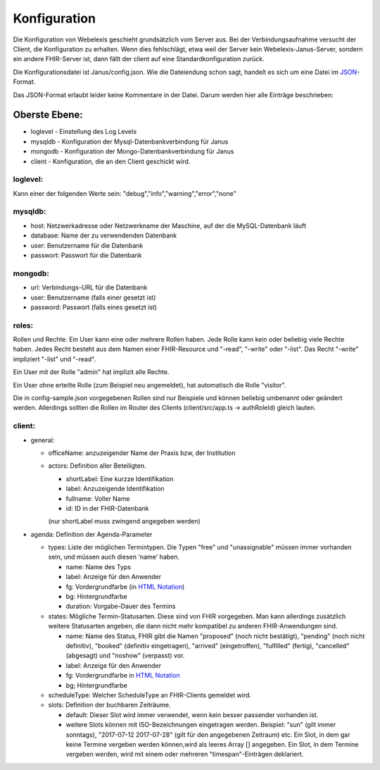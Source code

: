 Konfiguration
=============

Die Konfiguration von Webelexis geschieht grundsätzlich vom Server aus. Bei der Verbindungsaufnahme versucht der Client, die Konfiguration zu erhalten. Wenn dies fehlschlägt, etwa weil der Server kein Webelexis-Janus-Server, sondern ein andere FHIR-Server ist, dann fällt der client auf eine Standardkonfiguration zurück.

Die Konfigurationsdatei ist Janus/config.json. Wie die Dateiendung schon sagt, handelt es sich um eine Datei im JSON_-Format.

Das JSON-Format erlaubt leider keine Kommentare in der Datei. Darum werden hier alle Einträge beschrieben:

Oberste Ebene:
--------------
* loglevel - Einstellung des Log Levels
* mysqldb - Konfiguration der Mysql-Datenbankverbindung für Janus
* mongodb - Konfiguration der Mongo-Datenbankverbindung für Janus
* client - Konfiguration, die an den Client geschickt wird.

loglevel:
^^^^^^^^^
Kann einer der folgenden Werte sein: "debug","info","warning","error","none"

mysqldb:
^^^^^^^^
* host: Netzwerkadresse oder Netzwerkname der Maschine, auf der die MySQL-Datenbank läuft
* database: Name der zu verwendenden Datenbank
* user: Benutzername für die Datenbank
* passwort: Passwort für die Datenbank

mongodb:
^^^^^^^^
* url: Verbindungs-URL für die Datenbank
* user: Benutzername (falls einer gesetzt ist)
* password: Passwort (falls eines gesetzt ist)

roles:
^^^^^^
Rollen und Rechte. Ein User kann eine oder mehrere Rollen haben.
Jede Rolle kann kein oder beliebig viele Rechte haben. Jedes Recht besteht aus dem Namen einer
FHIR-Resource und "-read", "-write" oder "-list". Das Recht "-write" impliziert "-list" und "-read".

Ein User mit der Rolle "admin" hat implizit alle Rechte.

Ein User ohne erteilte Rolle (zum Beispiel neu angemeldet), hat automatisch die Rolle "visitor".

Die in config-sample.json vorgegebenen Rollen sind nur Beispiele und können beliebig umbenannt oder geändert werden.
Allerdings sollten die Rollen im Router des Clients (client/src/app.ts -> authRoleId) gleich lauten.

client:
^^^^^^^

* general:

  - officeName: anzuzeigender Name der Praxis bzw, der Institution
  - actors: Definition aller Beteiligten.

    + shortLabel: Eine kurzze Identifikation
    + label:  Anzuzeigende Identifikation
    + fullname: Voller Name
    + id: ID in der FHIR-Datenbank

    (nur shortLabel muss zwingend angegeben werden)

* agenda: Definition der Agenda-Parameter

  - types: Liste der möglichen Termintypen. Die Typen "free" und "unassignable" müssen immer vorhanden sein, und müssen auch diesen 'name' haben.

    + name: Name des Typs
    + label: Anzeige für den Anwender
    + fg: Vordergrundfarbe (in `HTML Notation`_)
    + bg: Hintergrundfarbe
    + duration: Vorgabe-Dauer des Termins

  - states: Mögliche Termin-Statusarten. Diese sind von FHIR vorgegeben. Man kann allerdings zusätzlich weitere Statusarten angeben, die dann nicht mehr kompatibel zu anderen FHIR-Anwendungen sind.

    + name: Name des Status, FHIR gibt die Namen "proposed" (noch nicht bestätigt), "pending" (noch nicht definitiv), "booked" (definitiv eingetragen), "arrived" (eingetroffen), "fulfilled" (fertig), "cancelled" (abgesagt) und "noshow" (verpasst) vor.
    + label: Anzeige für den Anwender
    + fg: Vordergrundfarbe in `HTML Notation`_
    + bg; Hintergrundfarbe

  - scheduleType: Welcher ScheduleType an FHIR-Clients gemeldet wird.
  - slots: Definition der buchbaren Zeiträume.

    + default: Dieser Slot wird immer verwendet, wenn kein besser passender vorhanden ist.
    + weitere Slots können mit ISO-Bezeichnungen eingetragen werden. Beispiel: "sun" (gilt immer sonntags), "2017-07-12 2017-07-28" (gilt für den angegebenen Zeitraum) etc. Ein Slot, in dem gar keine Termine vergeben werden können,wird als leeres Array [] angegeben. Ein Slot, in dem Termine vergeben werden, wird mit einem oder mehreren "timespan"-Einträgen deklariert.


.. _JSON: https://de.wikipedia.org/wiki/JavaScript_Object_Notation
.. _HTML Notation: http://www.colorpicker.com/